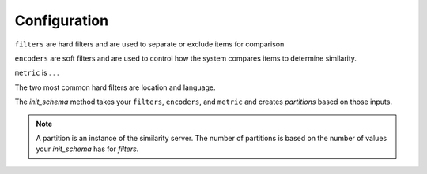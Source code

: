 
Configuration
=================

``filters`` are hard filters and are used to separate or exclude items for comparison

``encoders`` are soft filters and are used to control how the system compares items to determine similarity.

``metric`` is . . .

The two most common hard filters are location and language.

The `init_schema` method takes your ``filters``, ``encoders``, and ``metric`` and creates `partitions` based on those inputs.

.. note:: 
    A partition is an instance of the similarity server. The number of partitions is based on the number of values your `init_schema` has for `filters`.

